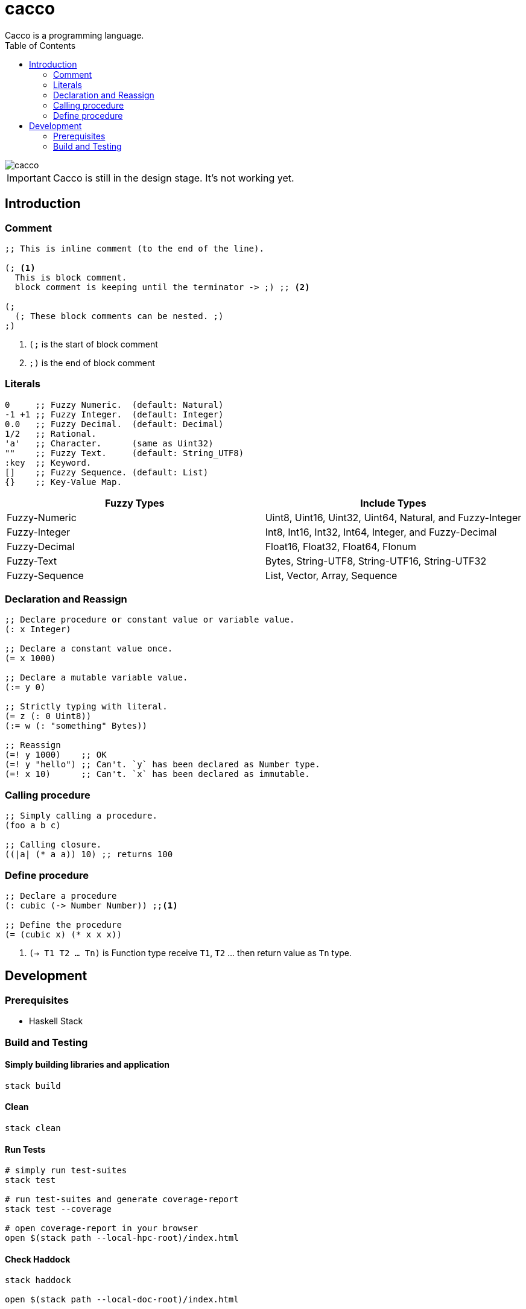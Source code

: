 
= cacco
Cacco is a programming language.
:toc:

image::https://circleci.com/gh/VoQn/cacco.png?circle-token=:circle-token[]

IMPORTANT: Cacco is still in the design stage. It's not working yet.

[[introduction]]
== Introduction

[[comment]]
=== Comment
----
;; This is inline comment (to the end of the line).

(; <1>
  This is block comment.
  block comment is keeping until the terminator -> ;) ;; <2>

(;
  (; These block comments can be nested. ;)
;)
----
<1> `(;` is the start of block comment
<2> `;)` is the end of block comment

[[literals]]
=== Literals
----
0     ;; Fuzzy Numeric.  (default: Natural)
-1 +1 ;; Fuzzy Integer.  (default: Integer)
0.0   ;; Fuzzy Decimal.  (default: Decimal)
1/2   ;; Rational.
'a'   ;; Character.      (same as Uint32)
""    ;; Fuzzy Text.     (default: String_UTF8)
:key  ;; Keyword.
[]    ;; Fuzzy Sequence. (default: List)
{}    ;; Key-Value Map.
----

|===
|Fuzzy Types    | Include Types

|Fuzzy-Numeric  | Uint8, Uint16, Uint32, Uint64, Natural, and Fuzzy-Integer
|Fuzzy-Integer  | Int8, Int16, Int32, Int64, Integer, and Fuzzy-Decimal
|Fuzzy-Decimal  | Float16, Float32, Float64, Flonum
|Fuzzy-Text     | Bytes, String-UTF8, String-UTF16, String-UTF32
|Fuzzy-Sequence | List, Vector, Array, Sequence
|===

[[declaration-and-reassign]]
=== Declaration and Reassign
----
;; Declare procedure or constant value or variable value.
(: x Integer)

;; Declare a constant value once.
(= x 1000)

;; Declare a mutable variable value.
(:= y 0)

;; Strictly typing with literal.
(= z (: 0 Uint8))
(:= w (: "something" Bytes))

;; Reassign
(=! y 1000)    ;; OK
(=! y "hello") ;; Can't. `y` has been declared as Number type.
(=! x 10)      ;; Can't. `x` has been declared as immutable.
----

[[calling-procedure]]
=== Calling procedure
----
;; Simply calling a procedure.
(foo a b c)

;; Calling closure.
((|a| (* a a)) 10) ;; returns 100
----

[[define-procedure]]
=== Define procedure
----
;; Declare a procedure
(: cubic (-> Number Number)) ;;<1>

;; Define the procedure
(= (cubic x) (* x x x))
----
<1> `(-> T1 T2 ... Tn)` is Function type receive `T1`, `T2` ... then return value as `Tn` type.

[[development]]
== Development
[[prequisites]]
=== Prerequisites

* Haskell Stack

[[build-and-testing]]
=== Build and Testing

[[simply-building-libraries-and-application]]
==== Simply building libraries and application
[source,bash]
----
stack build
----

[[build-clean]]
==== Clean
[source,bash]
----
stack clean
----

[[run-tests]]
==== Run Tests
[source,bash]
----
# simply run test-suites
stack test

# run test-suites and generate coverage-report
stack test --coverage

# open coverage-report in your browser
open $(stack path --local-hpc-root)/index.html
----

[[haddock]]
==== Check Haddock
[source, bash]
----
stack haddock

open $(stack path --local-doc-root)/index.html
----
